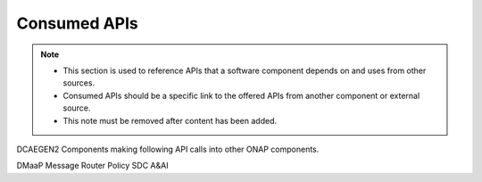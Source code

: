 .. This work is licensed under a Creative Commons Attribution 4.0 International License.
.. http://creativecommons.org/licenses/by/4.0

Consumed APIs
=============

.. note::
   * This section is used to reference APIs that a software component depends on
     and uses from other sources.  
   
   * Consumed APIs should be a specific link to the offered APIs from another component
     or external source.

   * This note must be removed after content has been added.

DCAEGEN2 Components making following API calls into other ONAP components.

DMaaP Message Router
Policy
SDC
A&AI
